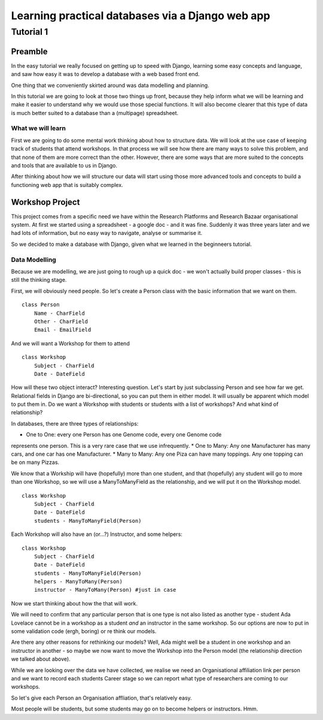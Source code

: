 =================================================
Learning practical databases via a Django web app
=================================================

Tutorial 1
==========

Preamble
--------

In the easy tutorial we really focused on getting up to speed with Django,
learning some easy concepts and language, and saw how easy it was to develop
a database with a web based front end.

One thing that we conveniently skirted around was data modelling and planning.

In this tutorial we are going to look at those two things up front, because 
they help inform what we will be learning and make it easier to understand 
why we would use those special functions. It will also become clearer that
this type of data is much better suited to a database than a (multipage) 
spreadsheet.

------------------
What we will learn
------------------

First we are going to do some mental work thinking about how to structure 
data. We will look at the use case of keeping track of students that attend
workshops. In that process we will see how there are many ways to solve this
problem, and that none of them are more correct than the other. However, there
are some ways that are more suited to the concepts and tools that are available
to us in Django.

After thinking about how we will structure our data will start using those more
advanced tools and concepts to build a functioning web app that is suitably 
complex.

Workshop Project
----------------

This project comes from a specific need we have within the Research Platforms 
and Research Bazaar organisational system. At first we started using a 
spreadsheet - a google doc - and it was fine. Suddenly it was three years later
and we had lots of information, but no easy way to navigate, analyse or 
summarise it.

So we decided to make a database with Django, given what we learned in the
beginneers tutorial.

--------------
Data Modelling
--------------

Because we are modelling, we are just going to rough up a quick doc - we won't
actually build proper classes - this is still the thinking stage.

First, we will obviously need people. So let's create a Person class with the 
basic information that we want on them.

::
    
    class Person
        Name - CharField
        Other - CharField
        Email - EmailField


And we will want a Workshop for them to attend

::

    class Workshop
        Subject - CharField
        Date - DateField


How will these two object interact? Interesting question. Let's start by just
subclassing Person and see how far we get. Relational fields in Django are 
bi-directional, so you can put them in either model. It will usually be 
apparent which model to put them in. Do we want a Workshop with students or
students with a list of workshops? And what kind of relationship?

In databases, there are three types of relationships:

* One to One: every one Person has one Genome code, every one Genome code 
represents one person. This is a very rare case that we use infrequently.
* One to Many: Any one Manufacturer has many cars, and one car has one
Manufacturer.
* Many to Many: Any one Piza can have many toppings. Any one topping can be on
many Pizzas.

We know that a Workship will have (hopefully) more than one student, 
and that (hopefully) any student will go to more than one Workshop, so
we will use a ManyToManyField as the relationship, and we will put it on the 
Workshop model.

::

    class Workshop
        Subject - CharField
        Date - DateField
        students - ManyToManyField(Person)

Each Workshop will also have an (or...?) Instructor, and some helpers:

::

    class Workshop
        Subject - CharField
        Date - DateField
        students - ManyToManyField(Person)
        helpers - ManyToMany(Person)
        instructor - ManyToMany(Person) #just in case

Now we start thinking about how the that will work.

We will need to confirm that any particular person that is one type is not also
listed as another type - student Ada Lovelace cannot be in a workshop as a 
student *and* an instructor in the same workshop. So our options are now to
put in some validation code (ergh, boring) or re think our models.

Are there any other reasons for rethinking our models? Well, Ada might well
be a student in one workshop and an instructor in another - so maybe we now
want to move the Workshop into the Person model (the relationship direction
we talked about above). 

While we are looking over the data we have collected, we realise we need an
Organisational affiliation link per person and we want to record each students
Career stage so we can report what type of researchers are coming to our 
workshops.

So let's give each Person an Organisation affliation, that's relatively easy. 






Most people will be students, but some students may go on to become helpers 
or instructors. Hmm.






























